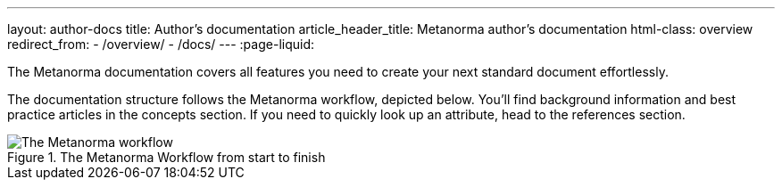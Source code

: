 ---
layout: author-docs
title: Author’s documentation
article_header_title: Metanorma author’s documentation
html-class: overview
redirect_from:
  - /overview/
  - /docs/
---
:page-liquid:

The Metanorma documentation covers all features you need to create your next standard document effortlessly. 

The documentation structure follows the Metanorma workflow, depicted below. 
You'll find background information and best practice articles in the concepts section. If you need to quickly look up an attribute, head to the references section.

.The Metanorma Workflow from start to finish 
image::../assets/author/concepts/Metanorma_Workflow.png[The Metanorma workflow]